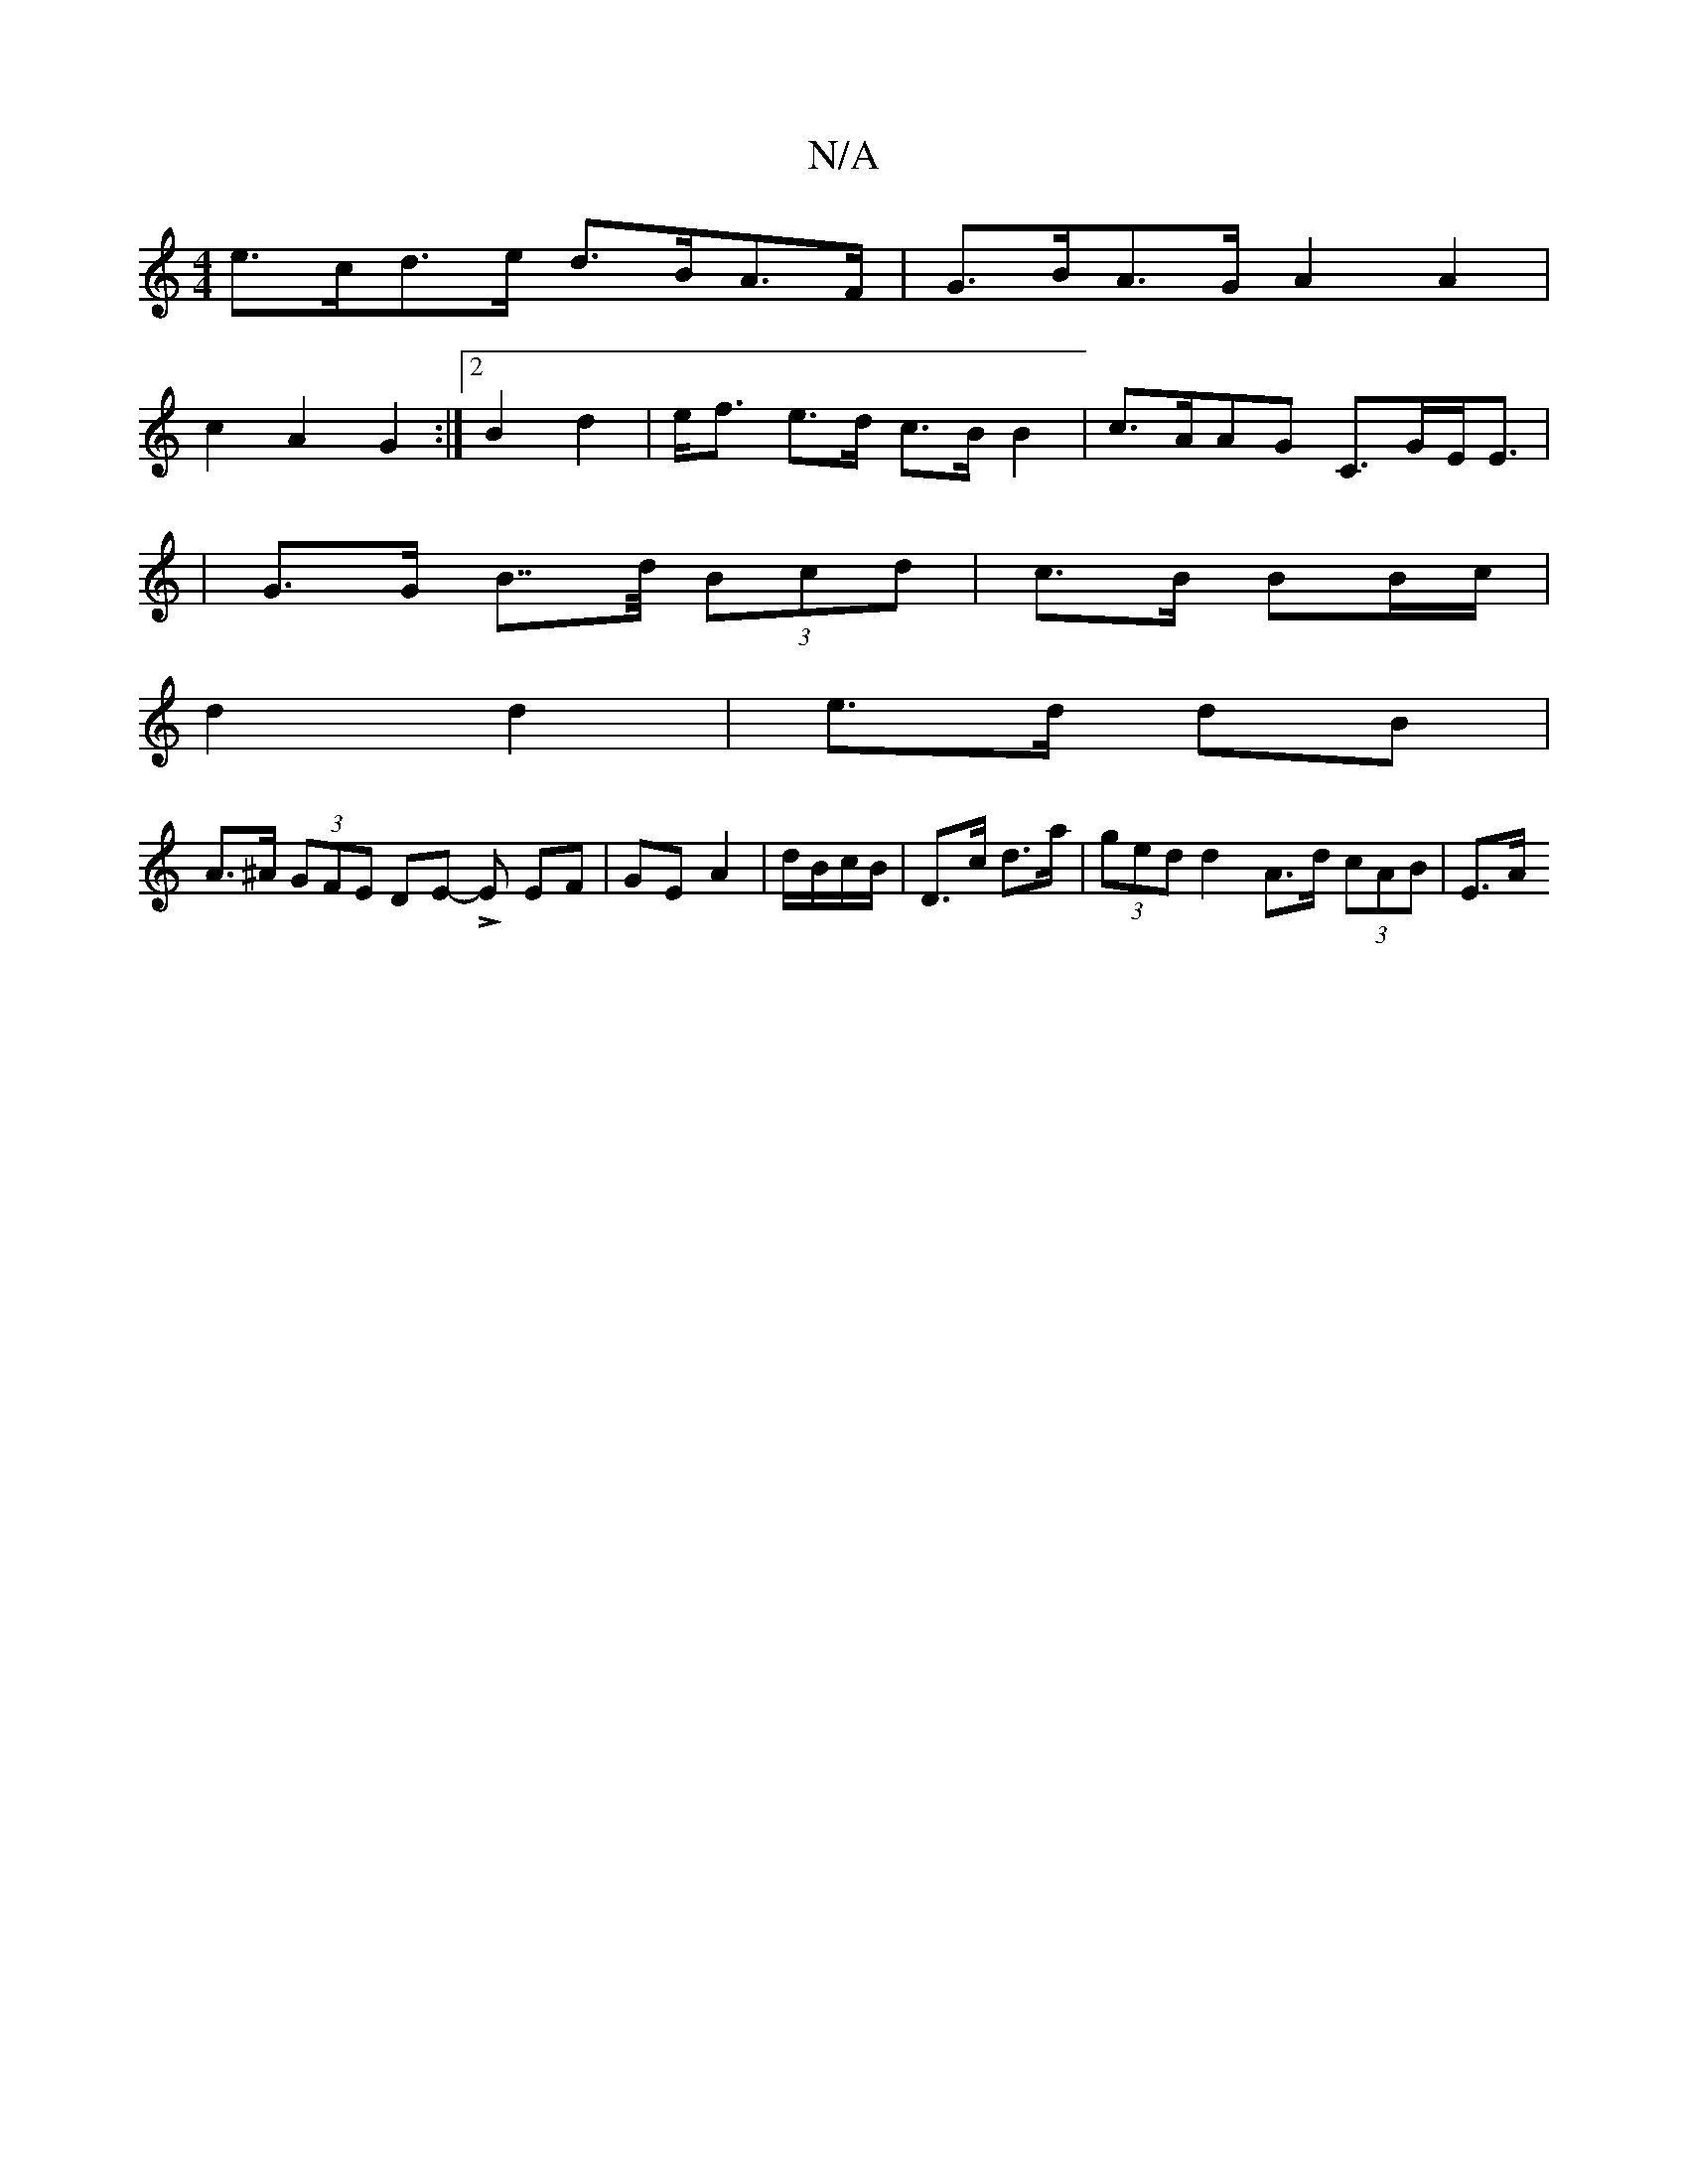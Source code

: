 X:1
T:N/A
M:4/4
R:N/A
K:Cmajor
 e>cd>e d>BA>F | G>BA>G A2 A2 |
c2 A2 G2:|2 B2 d2 | e<f e>d c>B B2|c>AAG C>GE<E|
| G>G B>>d (3Bcd | c>B BB/c/ |
d2 d2 | e>d dB |
A>^A (3GFE DE L-E EF | GE A2|d/B/c/B/|D>c d>a | (3ged d2 A>d (3cAB|E>A 